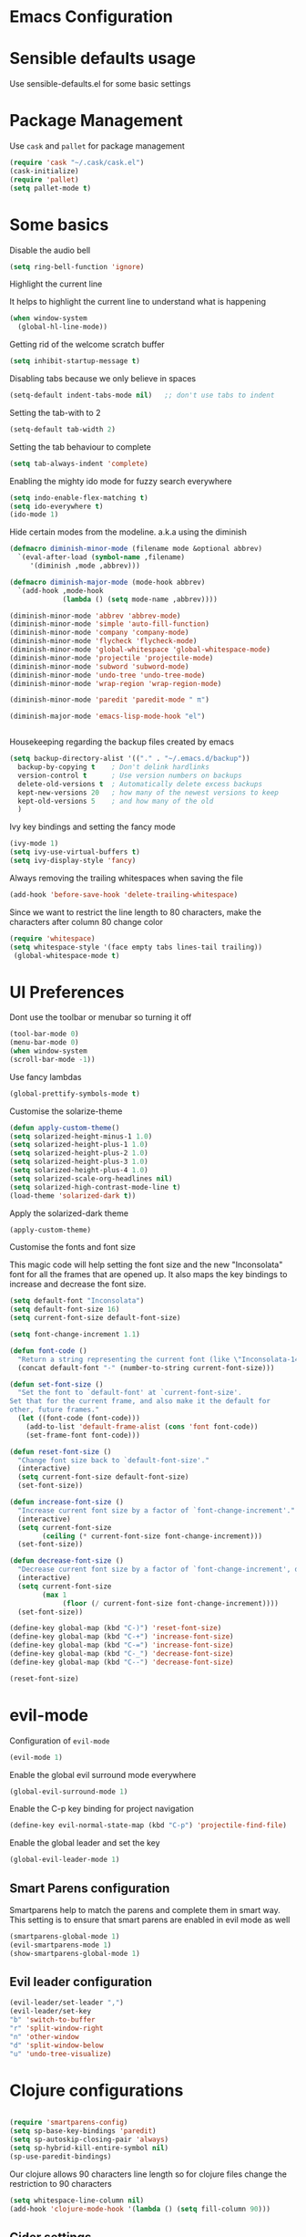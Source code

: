 * Emacs Configuration

* Sensible defaults usage

Use sensible-defaults.el for some basic settings

* Package Management

Use =cask= and =pallet= for package management

#+BEGIN_SRC emacs-lisp
(require 'cask "~/.cask/cask.el")
(cask-initialize)
(require 'pallet)
(setq pallet-mode t)
#+END_SRC

* Some basics

Disable the audio bell

#+BEGIN_SRC emacs-lisp
(setq ring-bell-function 'ignore)
#+END_SRC

Highlight the current line

It helps to highlight the current line to understand what is happening

#+BEGIN_SRC emacs-lisp
(when window-system
  (global-hl-line-mode))
#+END_SRC

Getting rid of the welcome scratch buffer

#+BEGIN_SRC emacs-lisp
(setq inhibit-startup-message t)
#+END_SRC

Disabling tabs because we only believe in spaces

#+BEGIN_SRC emacs-lisp
(setq-default indent-tabs-mode nil)   ;; don't use tabs to indent
#+END_SRC

Setting the tab-with to 2

#+BEGIN_SRC emacs-lisp
(setq-default tab-width 2)
#+END_SRC

Setting the tab behaviour to complete

#+BEGIN_SRC emacs-lisp
(setq tab-always-indent 'complete)
#+END_SRC

Enabling the mighty ido mode for fuzzy search everywhere

#+BEGIN_SRC emacs-lisp
(setq indo-enable-flex-matching t)
(setq ido-everywhere t)
(ido-mode 1)
#+END_SRC

Hide certain modes from the modeline. a.k.a using the diminish

#+BEGIN_SRC emacs-lisp
(defmacro diminish-minor-mode (filename mode &optional abbrev)
  `(eval-after-load (symbol-name ,filename)
     '(diminish ,mode ,abbrev)))

(defmacro diminish-major-mode (mode-hook abbrev)
  `(add-hook ,mode-hook
             (lambda () (setq mode-name ,abbrev))))

(diminish-minor-mode 'abbrev 'abbrev-mode)
(diminish-minor-mode 'simple 'auto-fill-function)
(diminish-minor-mode 'company 'company-mode)
(diminish-minor-mode 'flycheck 'flycheck-mode)
(diminish-minor-mode 'global-whitespace 'global-whitespace-mode)
(diminish-minor-mode 'projectile 'projectile-mode)
(diminish-minor-mode 'subword 'subword-mode)
(diminish-minor-mode 'undo-tree 'undo-tree-mode)
(diminish-minor-mode 'wrap-region 'wrap-region-mode)

(diminish-minor-mode 'paredit 'paredit-mode " π")

(diminish-major-mode 'emacs-lisp-mode-hook "el")


#+END_SRC

Housekeeping regarding the backup files created by emacs

#+BEGIN_SRC emacs-lisp
(setq backup-directory-alist '(("." . "~/.emacs.d/backup"))
  backup-by-copying t    ; Don't delink hardlinks
  version-control t      ; Use version numbers on backups
  delete-old-versions t  ; Automatically delete excess backups
  kept-new-versions 20   ; how many of the newest versions to keep
  kept-old-versions 5    ; and how many of the old
  )
#+END_SRC

Ivy key bindings and setting the fancy mode

#+BEGIN_SRC emacs-lisp
(ivy-mode 1)
(setq ivy-use-virtual-buffers t)
(setq ivy-display-style 'fancy)
#+END_SRC

Always removing the trailing whitespaces when saving the file

#+BEGIN_SRC emacs-lisp
(add-hook 'before-save-hook 'delete-trailing-whitespace)
#+END_SRC

Since we want to restrict the line length to 80 characters, make the characters after column 80 change color

#+BEGIN_SRC emacs-lisp
(require 'whitespace)
(setq whitespace-style '(face empty tabs lines-tail trailing))
 (global-whitespace-mode t)
#+END_SRC

* UI Preferences

Dont use the toolbar or menubar so turning it off
#+BEGIN_SRC emacs-lisp
(tool-bar-mode 0)
(menu-bar-mode 0)
(when window-system
(scroll-bar-mode -1))
#+END_SRC

Use fancy lambdas

#+BEGIN_SRC emacs-lisp
(global-prettify-symbols-mode t)
#+END_SRC

Customise the solarize-theme

#+BEGIN_SRC emacs-lisp
(defun apply-custom-theme()
(setq solarized-height-minus-1 1.0)
(setq solarized-height-plus-1 1.0)
(setq solarized-height-plus-2 1.0)
(setq solarized-height-plus-3 1.0)
(setq solarized-height-plus-4 1.0)
(setq solarized-scale-org-headlines nil)
(setq solarized-high-contrast-mode-line t)
(load-theme 'solarized-dark t))
#+END_SRC

Apply the solarized-dark theme

#+BEGIN_SRC emacs-lisp
(apply-custom-theme)
#+END_SRC

Customise the fonts and font size

This magic code will help setting the font size and the new "Inconsolata" font for all the frames that are opened up.
It also maps the key bindings to increase and decrease the font size.

#+BEGIN_SRC emacs-lisp
(setq default-font "Inconsolata")
(setq default-font-size 16)
(setq current-font-size default-font-size)

(setq font-change-increment 1.1)

(defun font-code ()
  "Return a string representing the current font (like \"Inconsolata-14\")."
  (concat default-font "-" (number-to-string current-font-size)))

(defun set-font-size ()
  "Set the font to `default-font' at `current-font-size'.
Set that for the current frame, and also make it the default for
other, future frames."
  (let ((font-code (font-code)))
    (add-to-list 'default-frame-alist (cons 'font font-code))
    (set-frame-font font-code)))

(defun reset-font-size ()
  "Change font size back to `default-font-size'."
  (interactive)
  (setq current-font-size default-font-size)
  (set-font-size))

(defun increase-font-size ()
  "Increase current font size by a factor of `font-change-increment'."
  (interactive)
  (setq current-font-size
        (ceiling (* current-font-size font-change-increment)))
  (set-font-size))

(defun decrease-font-size ()
  "Decrease current font size by a factor of `font-change-increment', down to a minimum size of 1."
  (interactive)
  (setq current-font-size
        (max 1
             (floor (/ current-font-size font-change-increment))))
  (set-font-size))

(define-key global-map (kbd "C-)") 'reset-font-size)
(define-key global-map (kbd "C-+") 'increase-font-size)
(define-key global-map (kbd "C-=") 'increase-font-size)
(define-key global-map (kbd "C-_") 'decrease-font-size)
(define-key global-map (kbd "C--") 'decrease-font-size)

(reset-font-size)

#+END_SRC

* evil-mode

Configuration of =evil-mode=

#+BEGIN_SRC emacs-lisp
(evil-mode 1)
#+END_SRC

Enable the global evil surround mode everywhere

#+BEGIN_SRC emacs-lisp
(global-evil-surround-mode 1)
#+END_SRC

Enable the C-p key binding for project navigation

#+BEGIN_SRC emacs-lisp
(define-key evil-normal-state-map (kbd "C-p") 'projectile-find-file)
#+END_SRC

Enable the global leader and set the key

#+BEGIN_SRC emacs-lisp
(global-evil-leader-mode 1)
#+END_SRC

** Smart Parens configuration

Smartparens help to match the parens and complete them in smart way. This setting is to
ensure that smart parens are enabled in evil mode as well

#+BEGIN_SRC emacs-lisp
(smartparens-global-mode 1)
(evil-smartparens-mode 1)
(show-smartparens-global-mode 1)
#+END_SRC

** Evil leader configuration

#+BEGIN_SRC emacs-lisp
(evil-leader/set-leader ",")
(evil-leader/set-key
"b" 'switch-to-buffer
"r" 'split-window-right
"n" 'other-window
"d" 'split-window-below
"u" 'undo-tree-visualize)
#+END_SRC

* Clojure configurations

#+BEGIN_SRC emacs-lisp

(require 'smartparens-config)
(setq sp-base-key-bindings 'paredit)
(setq sp-autoskip-closing-pair 'always)
(setq sp-hybrid-kill-entire-symbol nil)
(sp-use-paredit-bindings)

#+END_SRC

Our clojure allows 90 characters line length so for clojure files change the restriction to 90 characters

#+BEGIN_SRC emacs-lisp
(setq whitespace-line-column nil)
(add-hook 'clojure-mode-hook '(lambda () (setq fill-column 90)))
#+END_SRC

** Cider settings

#+BEGIN_SRC emacs-lisp
(setq cider-repl-help-banner nil)
(evil-leader/set-key
"c" 'cider-connect)
#+END_SRC
